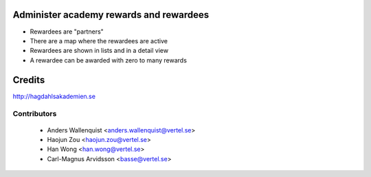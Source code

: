 .. image:: https://img.shields.io/badge/licence-AGPL--3-blue.svg
    :alt: License

Administer academy rewards and rewardees
========================================

* Rewardees are "partners"
* There are a map where the rewardees are active
* Rewardees are shown in lists and in a detail view
* A rewardee can be awarded with zero to many rewards 

Credits
=======
http://hagdahlsakademien.se

Contributors
------------

 * Anders Wallenquist <anders.wallenquist@vertel.se>
 * Haojun Zou <haojun.zou@vertel.se>
 * Han Wong <han.wong@vertel.se>
 * Carl-Magnus Arvidsson <basse@vertel.se>